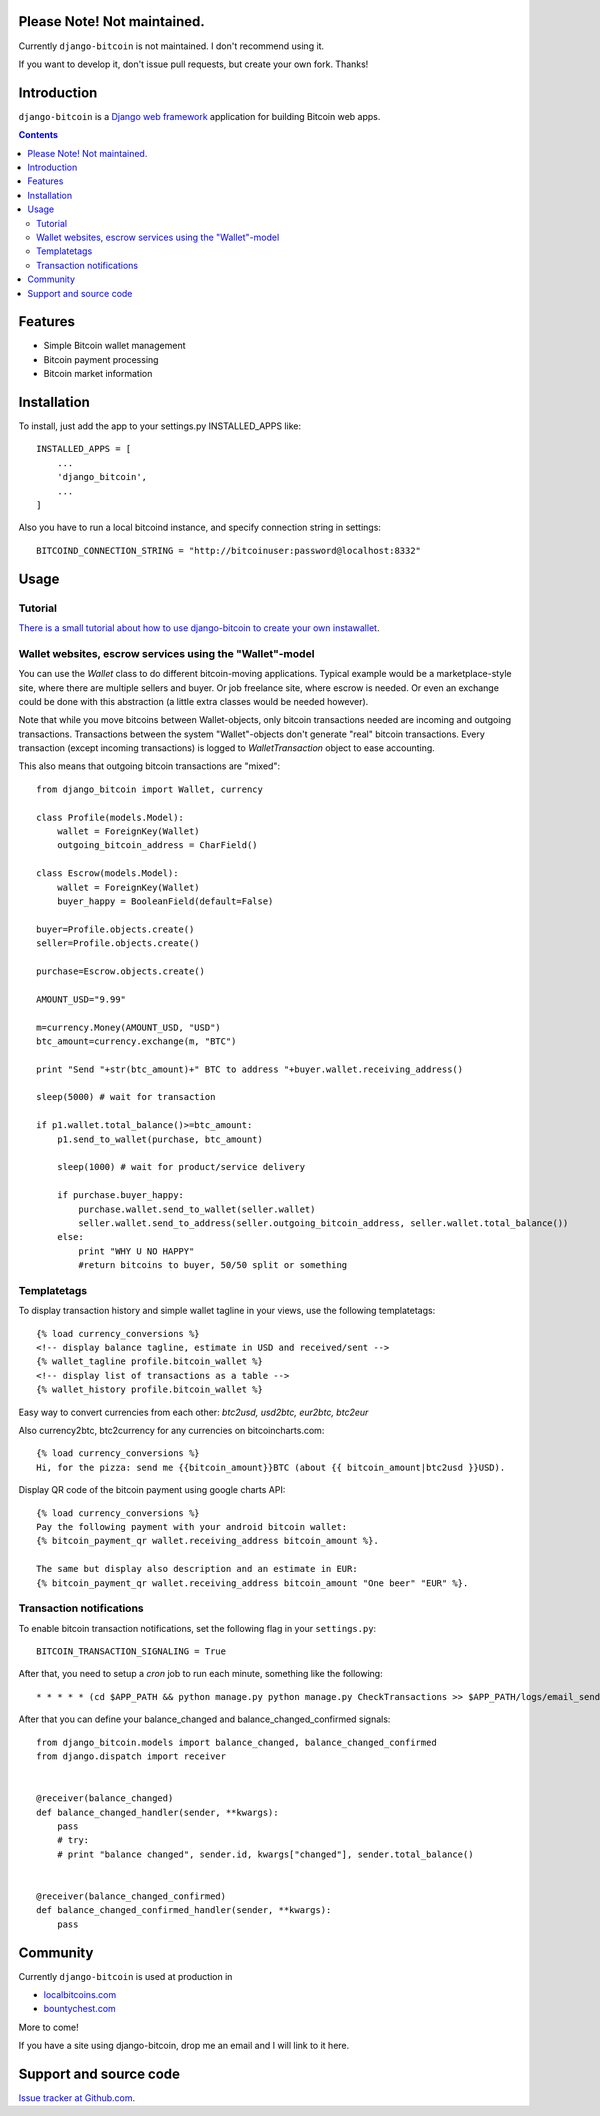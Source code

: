 Please Note! Not maintained.
============================

Currently ``django-bitcoin`` is not maintained. I don't recommend using it.

If you want to develop it, don't issue pull requests, but create your own fork. Thanks!

Introduction
================



``django-bitcoin`` is a `Django web framework <http://djangoproject.com/>`_
application for building Bitcoin web apps.

.. contents ::

Features
============

* Simple Bitcoin wallet management

* Bitcoin payment processing

* Bitcoin market information

Installation
============

To install, just add the app to your settings.py INSTALLED_APPS like::

    INSTALLED_APPS = [
        ...
        'django_bitcoin',
        ...
    ]

Also you have to run a local bitcoind instance, and specify connection string in settings::

    BITCOIND_CONNECTION_STRING = "http://bitcoinuser:password@localhost:8332"

Usage
=====

Tutorial
---------

`There is a small tutorial about how to use django-bitcoin to create your own instawallet <http://blog.kangasbros.fi/?p=85>`_.

Wallet websites, escrow services using the "Wallet"-model
------------------------------------------------------------

You can use the `Wallet` class to do different bitcoin-moving applications. Typical example would be a marketplace-style site, where there are multiple sellers and buyer. Or job freelance site, where escrow is needed. Or even an exchange could be done with this abstraction (a little extra classes would be needed however).

Note that while you move bitcoins between Wallet-objects, only bitcoin transactions needed are incoming and outgoing transactions.
Transactions between the system "Wallet"-objects don't generate "real" bitcoin transactions. Every transaction (except incoming transactions) is logged to `WalletTransaction` object to ease accounting.

This also means that outgoing bitcoin transactions are "mixed"::


    from django_bitcoin import Wallet, currency

    class Profile(models.Model):
        wallet = ForeignKey(Wallet)
        outgoing_bitcoin_address = CharField()

    class Escrow(models.Model):
        wallet = ForeignKey(Wallet)
        buyer_happy = BooleanField(default=False)

    buyer=Profile.objects.create()
    seller=Profile.objects.create()

    purchase=Escrow.objects.create()

    AMOUNT_USD="9.99"

    m=currency.Money(AMOUNT_USD, "USD")
    btc_amount=currency.exchange(m, "BTC")

    print "Send "+str(btc_amount)+" BTC to address "+buyer.wallet.receiving_address()

    sleep(5000) # wait for transaction

    if p1.wallet.total_balance()>=btc_amount:
        p1.send_to_wallet(purchase, btc_amount)

        sleep(1000) # wait for product/service delivery

        if purchase.buyer_happy:
            purchase.wallet.send_to_wallet(seller.wallet)
            seller.wallet.send_to_address(seller.outgoing_bitcoin_address, seller.wallet.total_balance())
        else:
            print "WHY U NO HAPPY"
            #return bitcoins to buyer, 50/50 split or something

Templatetags
----------------

To display transaction history and simple wallet tagline in your views, use the following templatetags::

    {% load currency_conversions %}
    <!-- display balance tagline, estimate in USD and received/sent -->
    {% wallet_tagline profile.bitcoin_wallet %}
    <!-- display list of transactions as a table -->
    {% wallet_history profile.bitcoin_wallet %}

Easy way to convert currencies from each other: `btc2usd, usd2btc, eur2btc, btc2eur`

Also currency2btc, btc2currency for any currencies on bitcoincharts.com::

    {% load currency_conversions %}
    Hi, for the pizza: send me {{bitcoin_amount}}BTC (about {{ bitcoin_amount|btc2usd }}USD).

Display QR code of the bitcoin payment using google charts API::

    {% load currency_conversions %}
    Pay the following payment with your android bitcoin wallet:
    {% bitcoin_payment_qr wallet.receiving_address bitcoin_amount %}.

    The same but display also description and an estimate in EUR:
    {% bitcoin_payment_qr wallet.receiving_address bitcoin_amount "One beer" "EUR" %}.

Transaction notifications
-----------------------------

To enable bitcoin transaction notifications, set the following flag in your ``settings.py``::

    BITCOIN_TRANSACTION_SIGNALING = True

After that, you need to setup a *cron* job to run each minute, something like the following::


    * * * * * (cd $APP_PATH && python manage.py python manage.py CheckTransactions >> $APP_PATH/logs/email_sends.log 2>&1)


After that you can define your balance_changed and balance_changed_confirmed signals::

    from django_bitcoin.models import balance_changed, balance_changed_confirmed
    from django.dispatch import receiver


    @receiver(balance_changed)
    def balance_changed_handler(sender, **kwargs):
        pass
        # try:
        # print "balance changed", sender.id, kwargs["changed"], sender.total_balance()


    @receiver(balance_changed_confirmed)
    def balance_changed_confirmed_handler(sender, **kwargs):
        pass

Community
==========

Currently ``django-bitcoin`` is used at production in

* `localbitcoins.com <http://localbitcoins.com>`_

* `bountychest.com <http://bountychest.com>`_

More to come!

If you have a site using django-bitcoin, drop me an email and I will link to it here.

Support and source code
=========================

`Issue tracker at Github.com <https://github.com/kangasbros/django-bitcoin>`_.

